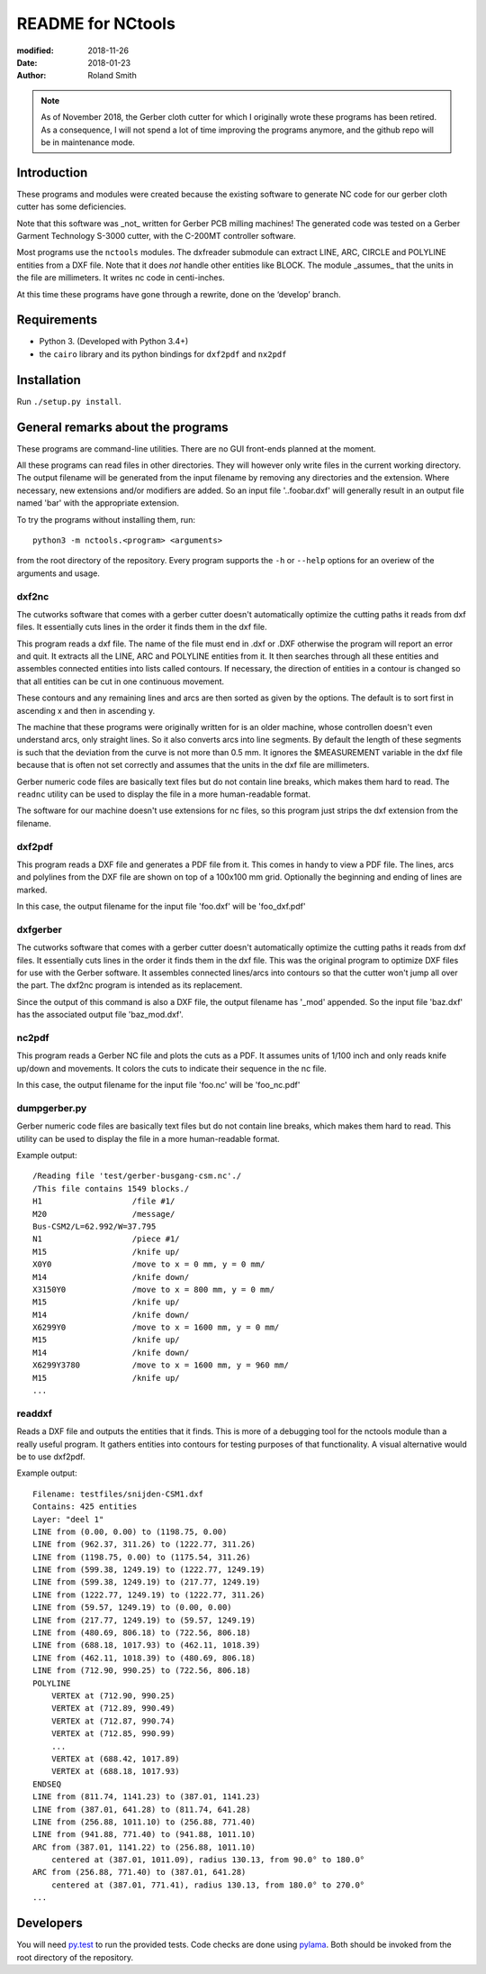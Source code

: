 README for NCtools
##################

:modified: 2018-11-26
:date: 2018-01-23
:author: Roland Smith

.. note:: As of November 2018, the Gerber cloth cutter for which I originally
   wrote these programs has been retired. As a consequence, I will not spend
   a lot of time improving the programs anymore, and the github repo will be
   in maintenance mode.


Introduction
============
These programs and modules were created because the existing software to
generate NC code for our gerber cloth cutter has some deficiencies.

Note that this software was _not_ written for Gerber PCB milling machines! The
generated code was tested on a Gerber Garment Technology S-3000 cutter, with
the C-200MT controller software.

Most programs use the ``nctools`` modules. The dxfreader submodule can extract LINE,
ARC, CIRCLE and POLYLINE entities from a DXF file. Note that it does *not*
handle other entities like BLOCK. The module _assumes_ that the units in the
file are millimeters. It writes nc code in centi-inches.

At this time these programs have gone through a rewrite, done on the ‘develop’
branch.


Requirements
============
* Python 3. (Developed with Python 3.4+)
* the ``cairo`` library and its python bindings for ``dxf2pdf`` and ``nx2pdf``


Installation
============

Run ``./setup.py install``.


General remarks about the programs
==================================
These programs are command-line utilities. There are no GUI front-ends planned
at the moment.

All these programs can read files in other directories. They will however only
write files in the current working directory. The output filename will be
generated from the input filename by removing any directories and the
extension. Where necessary, new extensions and/or modifiers are added. So an
input file '..\foo\bar.dxf' will generally result in an output file named
'bar' with the appropriate extension.

To try the programs without installing them, run::

    python3 -m nctools.<program> <arguments>

from the root directory of the repository. Every program supports the ``-h``
or ``--help`` options for an overiew of the arguments and usage.

dxf2nc
------
The cutworks software that comes with a gerber cutter doesn't
automatically optimize the cutting paths it reads from dxf files. It
essentially cuts lines in the order it finds them in the dxf file.

This program reads a dxf file. The name of the file must end in .dxf or .DXF
otherwise the program will report an error and quit. It extracts all the LINE,
ARC and POLYLINE entities from it. It then searches through all these entities
and assembles connected entities into lists called contours. If necessary, the
direction of entities in a contour is changed so that all entities can be cut
in one continuous movement.

These contours and any remaining lines and arcs are then sorted as given by
the options. The default is to sort first in ascending x and then in ascending
y.

The machine that these programs were originally written for is an older
machine, whose controllen doesn't even understand arcs, only straight lines.
So it also converts arcs into line segments. By default the length of these
segments is such that the deviation from the curve is not more than 0.5 mm. It
ignores the $MEASUREMENT variable in the dxf file because that is often not
set correctly and assumes that the units in the dxf file are millimeters.

Gerber numeric code files are basically text files but do not contain line
breaks, which makes them hard to read. The ``readnc`` utility can be used to
display the file in a more human-readable format.

The software for our machine doesn't use extensions for nc files, so this
program just strips the dxf extension from the filename.


dxf2pdf
-------
This program reads a DXF file and generates a PDF file from it. This comes in
handy to view a PDF file. The lines, arcs and polylines from the DXF file are
shown on top of a 100x100 mm grid. Optionally the beginning and ending of
lines are marked.

In this case, the output filename for the input file 'foo.dxf' will be
'foo_dxf.pdf'


dxfgerber
---------
The cutworks software that comes with a gerber cutter doesn't
automatically optimize the cutting paths it reads from dxf files. It
essentially cuts lines in the order it finds them in the dxf file. This was
the original program to optimize DXF files for use with the Gerber software.
It assembles connected lines/arcs into contours so that the cutter won't jump
all over the part. The dxf2nc program is intended as its replacement.

Since the output of this command is also a DXF file, the output filename has
'_mod' appended. So the input file 'baz.dxf' has the associated output file
'baz_mod.dxf'.


nc2pdf
------
This program reads a Gerber NC file and plots the cuts as a PDF. It assumes
units of 1/100 inch and only reads knife up/down and movements. It colors the
cuts to indicate their sequence in the nc file.

In this case, the output filename for the input file 'foo.nc' will be
'foo_nc.pdf'


dumpgerber.py
-------------
Gerber numeric code files are basically text files but do not contain line
breaks, which makes them hard to read. This utility can be used to display the
file in a more human-readable format.

Example output::

    /Reading file 'test/gerber-busgang-csm.nc'./
    /This file contains 1549 blocks./
    H1                   /file #1/
    M20                  /message/
    Bus-CSM2/L=62.992/W=37.795
    N1                   /piece #1/
    M15                  /knife up/
    X0Y0                 /move to x = 0 mm, y = 0 mm/
    M14                  /knife down/
    X3150Y0              /move to x = 800 mm, y = 0 mm/
    M15                  /knife up/
    M14                  /knife down/
    X6299Y0              /move to x = 1600 mm, y = 0 mm/
    M15                  /knife up/
    M14                  /knife down/
    X6299Y3780           /move to x = 1600 mm, y = 960 mm/
    M15                  /knife up/
    ...


readdxf
-------
Reads a DXF file and outputs the entities that it finds. This is more of a
debugging tool for the nctools module than a really useful program. It
gathers entities into contours for testing purposes of that functionality. A
visual alternative would be to use dxf2pdf.

Example output::

    Filename: testfiles/snijden-CSM1.dxf
    Contains: 425 entities
    Layer: "deel 1"
    LINE from (0.00, 0.00) to (1198.75, 0.00)
    LINE from (962.37, 311.26) to (1222.77, 311.26)
    LINE from (1198.75, 0.00) to (1175.54, 311.26)
    LINE from (599.38, 1249.19) to (1222.77, 1249.19)
    LINE from (599.38, 1249.19) to (217.77, 1249.19)
    LINE from (1222.77, 1249.19) to (1222.77, 311.26)
    LINE from (59.57, 1249.19) to (0.00, 0.00)
    LINE from (217.77, 1249.19) to (59.57, 1249.19)
    LINE from (480.69, 806.18) to (722.56, 806.18)
    LINE from (688.18, 1017.93) to (462.11, 1018.39)
    LINE from (462.11, 1018.39) to (480.69, 806.18)
    LINE from (712.90, 990.25) to (722.56, 806.18)
    POLYLINE
        VERTEX at (712.90, 990.25)
        VERTEX at (712.89, 990.49)
        VERTEX at (712.87, 990.74)
        VERTEX at (712.85, 990.99)
        ...
        VERTEX at (688.42, 1017.89)
        VERTEX at (688.18, 1017.93)
    ENDSEQ
    LINE from (811.74, 1141.23) to (387.01, 1141.23)
    LINE from (387.01, 641.28) to (811.74, 641.28)
    LINE from (256.88, 1011.10) to (256.88, 771.40)
    LINE from (941.88, 771.40) to (941.88, 1011.10)
    ARC from (387.01, 1141.22) to (256.88, 1011.10)
        centered at (387.01, 1011.09), radius 130.13, from 90.0° to 180.0°
    ARC from (256.88, 771.40) to (387.01, 641.28)
        centered at (387.01, 771.41), radius 130.13, from 180.0° to 270.0°
    ...


Developers
==========

You will need py.test_ to run the provided tests. Code checks are done using
pylama_. Both should be invoked from the root directory of the repository.

.. _py.test: https://docs.pytest.org/
.. _pylama: http://pylama.readthedocs.io/en/latest/
